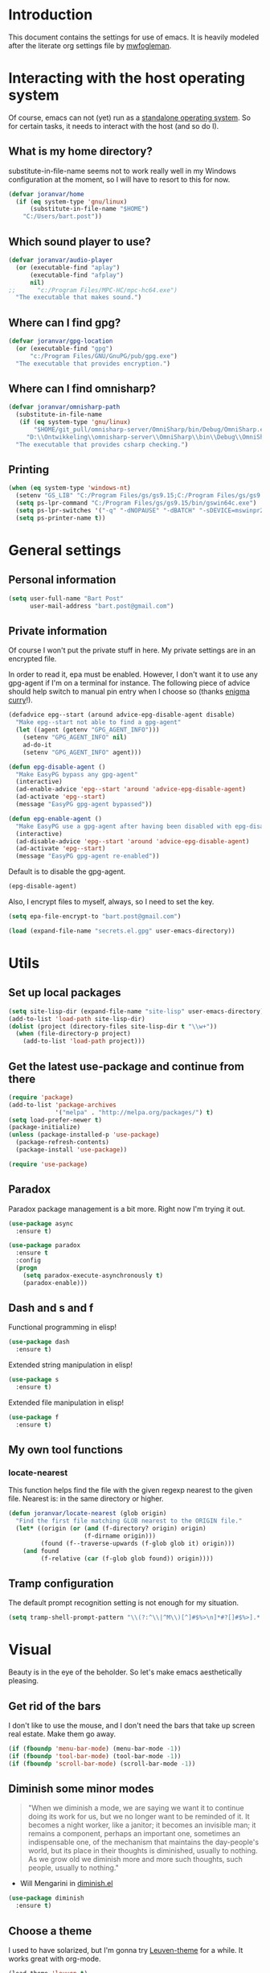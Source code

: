 * Introduction

This document contains the settings for use of emacs. It is heavily
modeled after the literate org settings file by [[https://github.com/mwfogleman/config][mwfogleman]].

* Interacting with the host operating system
Of course, emacs can not (yet) run as a [[http://c2.com/cgi/wiki?EmacsAsOperatingSystem][standalone operating
system]]. So for certain tasks, it needs to interact with the host (and
so do I).

** What is my home directory?

substitute-in-file-name seems not to work really well in my Windows
configuration at the moment, so I will have to resort to this for now.

#+BEGIN_SRC emacs-lisp
  (defvar joranvar/home
    (if (eq system-type 'gnu/linux)
        (substitute-in-file-name "$HOME")
      "C:/Users/bart.post"))
#+END_SRC

** Which sound player to use?
#+BEGIN_SRC emacs-lisp
  (defvar joranvar/audio-player
    (or (executable-find "aplay")
        (executable-find "afplay")
        nil)
  ;;      "c:/Program Files/MPC-HC/mpc-hc64.exe")
    "The executable that makes sound.")
#+END_SRC

** Where can I find gpg?
#+BEGIN_SRC emacs-lisp
  (defvar joranvar/gpg-location
    (or (executable-find "gpg")
        "c:/Program Files/GNU/GnuPG/pub/gpg.exe")
    "The executable that provides encryption.")
#+END_SRC

** Where can I find omnisharp?
#+BEGIN_SRC emacs-lisp
    (defvar joranvar/omnisharp-path
      (substitute-in-file-name
       (if (eq system-type 'gnu/linux)
           "$HOME/git_pull/omnisharp-server/OmniSharp/bin/Debug/OmniSharp.exe"
         "D:\\Ontwikkeling\\omnisharp-server\\OmniSharp\\bin\\Debug\\OmniSharp.exe"))
      "The executable that provides csharp checking.")
#+END_SRC

** Printing

#+BEGIN_SRC emacs-lisp
  (when (eq system-type 'windows-nt)
    (setenv "GS_LIB" "C:/Program Files/gs/gs9.15;C:/Program Files/gs/gs9.15/lib")
    (setq ps-lpr-command "C:/Program Files/gs/gs9.15/bin/gswin64c.exe")
    (setq ps-lpr-switches '("-q" "-dNOPAUSE" "-dBATCH" "-sDEVICE=mswinpr2"))
    (setq ps-printer-name t))
#+END_SRC

* General settings

** Personal information

#+begin_src emacs-lisp
  (setq user-full-name "Bart Post"
        user-mail-address "bart.post@gmail.com")
#+end_src

** Private information

Of course I won't put the private stuff in here. My private settings
are in an encrypted file.

In order to read it, epa must be enabled. However, I don't want it to
use any gpg-agent if I'm on a terminal for instance. The following
piece of advice should help switch to manual pin entry when I choose
so (thanks [[http://www.enigmacurry.com/2009/01/14/extending-emacs-with-advice/][enigma curry]]!).

#+BEGIN_SRC emacs-lisp
  (defadvice epg--start (around advice-epg-disable-agent disable)
    "Make epg--start not able to find a gpg-agent"
    (let ((agent (getenv "GPG_AGENT_INFO")))
      (setenv "GPG_AGENT_INFO" nil)
      ad-do-it
      (setenv "GPG_AGENT_INFO" agent)))

  (defun epg-disable-agent ()
    "Make EasyPG bypass any gpg-agent"
    (interactive)
    (ad-enable-advice 'epg--start 'around 'advice-epg-disable-agent)
    (ad-activate 'epg--start)
    (message "EasyPG gpg-agent bypassed"))

  (defun epg-enable-agent ()
    "Make EasyPG use a gpg-agent after having been disabled with epg-disable-agent"
    (interactive)
    (ad-disable-advice 'epg--start 'around 'advice-epg-disable-agent)
    (ad-activate 'epg--start)
    (message "EasyPG gpg-agent re-enabled"))
#+END_SRC

Default is to disable the gpg-agent.

#+BEGIN_SRC emacs-lisp
  (epg-disable-agent)
#+END_SRC

Also, I encrypt files to myself, always, so I need to set the key.

#+BEGIN_SRC emacs-lisp
  (setq epa-file-encrypt-to "bart.post@gmail.com")
#+END_SRC

#+BEGIN_SRC emacs-lisp
  (load (expand-file-name "secrets.el.gpg" user-emacs-directory))
#+END_SRC

* Utils

** Set up local packages

#+BEGIN_SRC emacs-lisp
  (setq site-lisp-dir (expand-file-name "site-lisp" user-emacs-directory))
  (add-to-list 'load-path site-lisp-dir)
  (dolist (project (directory-files site-lisp-dir t "\\w+"))
    (when (file-directory-p project)
      (add-to-list 'load-path project)))
#+END_SRC

** Get the latest use-package and continue from there

#+BEGIN_SRC emacs-lisp
  (require 'package)
  (add-to-list 'package-archives
               '("melpa" . "http://melpa.org/packages/") t)
  (setq load-prefer-newer t)
  (package-initialize)
  (unless (package-installed-p 'use-package)
    (package-refresh-contents)
    (package-install 'use-package))

  (require 'use-package)
#+END_SRC

** Paradox

Paradox package management is a bit more. Right now I'm trying it out.

#+BEGIN_SRC emacs-lisp
  (use-package async
    :ensure t)

  (use-package paradox
    :ensure t
    :config
    (progn
      (setq paradox-execute-asynchronously t)
      (paradox-enable)))
#+END_SRC

** Dash and s and f

Functional programming in elisp!

#+BEGIN_SRC emacs-lisp
  (use-package dash
    :ensure t)
#+END_SRC

Extended string manipulation in elisp!

#+BEGIN_SRC emacs-lisp
  (use-package s
    :ensure t)
#+END_SRC

Extended file manipulation in elisp!

#+BEGIN_SRC emacs-lisp
  (use-package f
    :ensure t)
#+END_SRC

** My own tool functions

*** locate-nearest

This function helps find the file with the given regexp nearest to the
given file. Nearest is: in the same directory or higher.

#+BEGIN_SRC emacs-lisp
  (defun joranvar/locate-nearest (glob origin)
    "Find the first file matching GLOB nearest to the ORIGIN file."
    (let* ((origin (or (and (f-directory? origin) origin)
                       (f-dirname origin)))
           (found (f--traverse-upwards (f-glob glob it) origin)))
      (and found
           (f-relative (car (f-glob glob found)) origin))))
#+END_SRC

** Tramp configuration

The default prompt recognition setting is not enough for my situation.

#+BEGIN_SRC emacs-lisp
  (setq tramp-shell-prompt-pattern "\\(?:^\\|^M\\)[^]#$%>\n]*#?[]#$%>].* *\\(^[\\[[0-9;]*[a-zA-Z] *\\)*")
#+END_SRC

* Visual

Beauty is in the eye of the beholder. So let's make emacs
aesthetically pleasing.

** Get rid of the bars

I don't like to use the mouse, and I don't need the bars that take up
screen real estate. Make them go away.

#+BEGIN_SRC emacs-lisp
  (if (fboundp 'menu-bar-mode) (menu-bar-mode -1))
  (if (fboundp 'tool-bar-mode) (tool-bar-mode -1))
  (if (fboundp 'scroll-bar-mode) (scroll-bar-mode -1))
#+END_SRC

** Diminish some minor modes

#+BEGIN_QUOTE
"When we diminish a mode, we are saying we want it to continue doing
its work for us, but we no longer want to be reminded of it. It
becomes a night worker, like a janitor; it becomes an invisible man;
it remains a component, perhaps an important one, sometimes an
indispensable one, of the mechanism that maintains the day-people's
world, but its place in their thoughts is diminished, usually to
nothing. As we grow old we diminish more and more such thoughts, such
people, usually to nothing."
#+END_QUOTE

- Will Mengarini in [[http://www.eskimo.com/~seldon/diminish.el][diminish.el]]

#+BEGIN_SRC emacs-lisp
  (use-package diminish
    :ensure t)
#+END_SRC

** Choose a theme

I used to have solarized, but I'm gonna try [[https://github.com/fniessen/emacs-leuven-theme][Leuven-theme]] for a
while. It works great with org-mode.

#+BEGIN_SRC emacs-lisp
  (load-theme 'leuven t)
#+END_SRC

I also want the whole line to be fontified (background color) in
org-mode headings.

#+BEGIN_SRC emacs-lisp
  (setq org-fontify-whole-heading-line t)
#+END_SRC

For dark mode, tango-2 seems best suited.

#+BEGIN_SRC emacs-lisp
  (use-package tango-2-theme
    :ensure t
    :defer t)
#+END_SRC

** Toggle between light and dark
I want to be able to toggle between light and dark mode (when contrast is needed).

#+BEGIN_SRC emacs-lisp
  (defvar joranvar/dark-theme 'tango-2
    "Theme for dark frame background mode")

  (defvar joranvar/light-theme 'leuven
    "Theme for light frame background mode")

  (defun joranvar/switch-frame-background-mode ()
    "Switch background mode from light to dark, and adjust the theme accordingly."
    (interactive)
    (-let (((old-theme new-mode new-theme) (if (eq frame-background-mode 'dark)
                                               '(joranvar/dark-theme light joranvar/light-theme)
                                             '(joranvar/light-theme dark joranvar/dark-theme))))
      (setq frame-background-mode new-mode)
      (disable-theme (symbol-value old-theme))
      (load-theme (symbol-value new-theme) t)))

  (global-set-key (kbd "C-c t") #'joranvar/switch-frame-background-mode)
#+END_SRC

** Font size

Set a smaller font size. More text on the screen is better.

#+BEGIN_SRC emacs-lisp
  (set-face-attribute 'default nil :height (if (eq system-type 'gnu/linux) 100 90))
#+END_SRC

** Fontify in org-mode

This goes a long way!

#+BEGIN_SRC emacs-lisp
  (setq org-src-fontify-natively t)
#+END_SRC

** Pretty symbols

Yummy looking code everywhere!

#+BEGIN_SRC emacs-lisp
  (global-prettify-symbols-mode t)
#+END_SRC

* Email

Gnus should be a nice mail reader, so I'm gonna try and use it for my
work mails when at work.

** Gnus

#+BEGIN_SRC emacs-lisp
    (use-package gnus
      :ensure t
      :config
      (progn
#+END_SRC

*** Incoming mail at work

I used to poll through davmail directly, but now I'm trying the
offlineimap way, and have everything sent to my inbox locally.

#+BEGIN_SRC emacs-lisp
  (add-to-list 'gnus-secondary-select-methods `(nnimap "server"
                                                       (nnimap-address ,joranvar/mailserver)
                                                       (nnimap-user ,joranvar/server-user)
                                                       (nnimap-stream network)
                                                       (nnimap-server-port 143)))

  (add-to-list 'gnus-secondary-select-methods `(nnimap "gmail"
                                                       (nnimap-address ,joranvar/mailserver)
                                                       (nnimap-user ,joranvar/gmail-user)
                                                       (nnimap-stream network)
                                                       (nnimap-server-port 143)))
#+END_SRC

*** Outgoing mail

#+BEGIN_SRC emacs-lisp
  (setq gnus-posting-styles `(("^nnimap\\+server:"
                               (address ,joranvar/work-mail)
                               ("X-Message-SMTP-Method" ,(concat "smtp localhost 1025 " joranvar/work-mail))
                               (signature ,joranvar/work-signature))
                              ("^nnimap\\+gmail:"
                               (address joranvar/gmail-mail)
                               ("X-Message-SMTP-Method" ,(concat "smtp smtp.gmail.com 587 " joranvar/gmail-mail)))))
#+END_SRC

*** Formatting mail

The following converts org-mode style to a multipart/alternative mime
section.

#+BEGIN_SRC emacs-lisp
  (defun joranvar/htmlize-signature (signature)
    "Create html from a SIGNATURE."
    (s-join "<br />\n" (--map-indexed (cond ((s-contains? "@" it)
                                             (s-lex-format "<a style='font-size:9pt' href='mailto:${it}'>${it}</a>"))
                                            ((s-starts-with? "www." it)
                                             (s-lex-format "<a style='font-size:9pt' href='http://${it}'>${it}</a>"))
                                            ((s-starts-with? "S" it)
                                             (s-lex-format "<span style='font-size:9pt; color:#003366'><b>${it}</b></span>"))
                                            ((s-starts-with? "Before printing" it)
                                             (s-lex-format "<span style='font-size:9pt; color:#00B050'><b>${it}</b></span>"))
                                            ((s-starts-with? "DISCLAIMER: " it)
                                             (let ((disclaimer-text (s-chop-prefix "DISCLAIMER: " it)))
                                               (s-lex-format "<span style='font-size:8pt; color:#6F6F6E'><b>DISCLAIMER: </b>${disclaimer-text}</span>")))
                                            ((eq it-index 1)
                                             (s-lex-format "<span style='font-size:10pt; color:#003366'><b>${it}</b></span>"))
                                            ((eq it-index 2)
                                             (s-lex-format "<span style='font-size:9pt; color:gray'>${it}</span><span style='font-size:7pt'><br /></span>"))
                                            (t
                                             (s-lex-format "<span style='font-size:9pt; color:gray'>${it}</span>"))
                                            )
                                      (s-lines signature))))

  (defun joranvar/org-mime ()
    "Convert the body of this message from org-mode format to multipart/alternative html."
    (interactive)
    (save-excursion
      (let* ((body-point (progn (message-goto-body) (when (looking-at "^\<#secure") (forward-line)) (point)))
             (signature-point (progn (message-goto-signature) (point)))
             (body-text (buffer-substring-no-properties body-point signature-point))
             (signature-text (buffer-substring-no-properties signature-point (point-max))))
        (goto-char body-point)
        (set-mark signature-point)
        (org-html-convert-region-to-html)
        (insert (joranvar/htmlize-signature signature-text))
        (insert "\n<#/multipart>")
        (kill-region (point) (point-max))
        (goto-char body-point)
        (insert (concat "<#multipart type=alternative>\n" body-text "\n" signature-text "\n<#part type=text/html>\n")))))
#+END_SRC

*** Fetching mail

I use offlineimap, and do not want to have that autocycling, so I will
manually ask it to get the mail, please.

#+BEGIN_SRC emacs-lisp
  (add-hook 'gnus-get-new-news-hook (lambda () (shell-command (concat "ssh " joranvar/mailserver " 'offlineimap'") "*offlineimap*")))
#+END_SRC

*** Gravatars

Show me your face!

#+BEGIN_SRC emacs-lisp
  (setq gnus-treat-from-gravatar 'head)
#+END_SRC

*** Display of the summary buffer

#+BEGIN_SRC emacs-lisp
  (setq gnus-summary-line-format "%U%R%z%I%(%[%4L: %-23,23f%]%) %o %s\n")
#+END_SRC

*** Refresh mail every two minutes

#+BEGIN_SRC emacs-lisp
  (gnus-demon-add-handler 'gnus-group-get-new-news 2 t)
  (gnus-demon-init)
#+END_SRC

*** Sign mails by default

#+BEGIN_SRC emacs-lisp
    (add-hook 'gnus-message-setup-hook 'mml-secure-message-sign-pgpmime)
#+END_SRC

*** Verify and decrypt pgp/mime by default

#+BEGIN_SRC emacs-lisp
  (setq mm-decrypt-option 'always)
  (setq mm-verify-option 'always)

  (setq gnus-unbuttonized-mime-types nil)
#+END_SRC

*** End of gnus config

#+BEGIN_SRC emacs-lisp
  ))
#+END_SRC

*** Outgoing mail at work

#+BEGIN_SRC emacs-lisp
  (use-package smtpmail
    :ensure t
    :config
    (setq send-mail-function 'smtpmail-send-it
          smtpmail-default-smtp-server "127.0.0.1"
          smtpmail-stream-type 'network
          smtpmail-smtp-service 1025
          smtpmail-auth-credentials "~/.authinfo.gpg"))
#+END_SRC

*** bbdb

Manage contacts!

#+BEGIN_SRC emacs-lisp
    (use-package bbdb
      :ensure t
      :config
      (progn
        (bbdb-initialize 'gnus 'message)
        (bbdb-insinuate-message)
        (bbdb-insinuate-gnus)))
#+END_SRC

* Productivity

** Pomodoro

I like to work with the pomodoro technique. The ticking sound reminds
me that I need to keep my focus.

#+BEGIN_SRC emacs-lisp
  (use-package org-pomodoro
    :ensure t
    :init (setq org-pomodoro-play-ticking-sounds (and joranvar/audio-player t)
                org-pomodoro-audio-player joranvar/audio-player))
#+END_SRC

** Kanban

This should visualise what I'm working on in any buffer. As I cannot
(yet) use the pomodoro tracker sounds above, I still like to have some
place to watch the stuff.

#+BEGIN_SRC emacs-lisp
  (use-package kanban
    :ensure t)
#+END_SRC

* Org mode

Keeping things organized, that's an aspiration I'd like to fulfill,
and org-mode might be the tool that'll save me.

#+BEGIN_SRC emacs-lisp
  (use-package org
    :init (progn
            (defvar joranvar/org-directory (f-join joranvar/home "Documents/org")
              "The location of my org files.")
            (defvar joranvar/org-default (f-join joranvar/org-directory "default.org")
              "The location of my default org file."))
    :bind (("C-c a" . org-agenda)
           ("C-c c" . org-capture))
    :config
    (progn
      (setq org-agenda-files (-distinct (-concat org-agenda-files (f--files joranvar/org-directory (and (f-ext? it "org") (not (s-ends-with? "~" (f-filename it)))) t)))
            org-time-clocksum-format '(:hours "%d" :require-hours t :minutes ":%02d" :require-minutes t)
            org-clock-into-drawer t
            org-log-into-drawer t
            org-startup-folded 'content
            org-clock-clocked-in-display 'both)
      (setq org-capture-templates
                   '(("m" "Message" entry (file+headline joranvar/org-default "Incoming mail")
                     "* FROM: %:from Subject: %:subject\n   %a")))
      (add-hook 'before-save-hook #'org-update-all-dblocks)
      (add-hook 'before-save-hook #'org-table-recalculate-buffer-tables)

      ;; Workaround for a compatibility issue with the newest emacs from github?
      (defun org-font-lock-ensure ()
        (font-lock-fontify-buffer))))
#+END_SRC

** Jira integration

I like to use emacs for Jira, too!

#+BEGIN_SRC emacs-lisp
  (require 'org-jira)
  (setq jiralib-url joranvar/jira-server
        org-jira-default-jql "sprint in openSprints() AND component = \"Team Platform\" order by priority desc, created asc")
#+END_SRC

But I also like to experiment with my new jiralib-rest implementation.

#+BEGIN_SRC emacs-lisp
  (use-package jiralib-rest
    :load-path "site-lisp/org-jira"
    :pin manual)
#+END_SRC

** gnorb

This combines gnus, org-mode and bbdb (v3) for tracking and
planning. Let's load it up!

#+BEGIN_SRC emacs-lisp
  (use-package gnorb
    :load-path "site-lisp/"
    :pin manual
    :config
    (progn
      (gnus-registry-initialize)
      (add-to-list 'gnus-secondary-select-methods '(nngnorb "gnorb"))
      (gnorb-tracking-initialize)))
  ;;     (eval-after-load "gnorb-bbdb"
  ;;       '(progn
  ;;          (define-key bbdb-mode-map (kbd "O") 'gnorb-bbdb-tag-agenda)
  ;;          (define-key bbdb-mode-map (kbd "S") 'gnorb-bbdb-mail-search)
  ;;          (define-key bbdb-mode-map [remap bbdb-mail] 'gnorb-bbdb-mail)
  ;;          (define-key bbdb-mode-map (kbd "l") 'gnorb-bbdb-open-link)
  ;;          (global-set-key (kbd "C-c C") 'gnorb-bbdb-cite-contact)))

  ;;     (eval-after-load "gnorb-org"
  ;;       '(progn
  ;;          (org-defkey org-mode-map (kbd "C-c C") 'gnorb-org-contact-link)
  ;;          (org-defkey org-mode-map (kbd "C-c t") 'gnorb-org-handle-mail)
  ;;          (org-defkey org-mode-map (kbd "C-c e") 'gnorb-org-view)
  ;;          (org-defkey org-mode-map (kbd "C-c E") 'gnorb-org-email-subtree)
  ;;          (org-defkey org-mode-map (kbd "C-c V") 'gnorb-org-popup-bbdb)
  ;;          (setq gnorb-org-agenda-popup-bbdb t)
  ;;          (eval-after-load "org-agenda"
  ;;            '(progn (org-defkey org-agenda-mode-map (kbd "H") 'gnorb-org-handle-mail)
  ;;                    (org-defkey org-agenda-mode-map (kbd "V") 'gnorb-org-popup-bbdb)))))

  ;;     (eval-after-load "gnorb-gnus"
  ;;       '(progn
  ;;          (define-key gnus-summary-mime-map "a" 'gnorb-gnus-article-org-attach)
  ;;          (define-key gnus-summary-mode-map (kbd "C-c t") 'gnorb-gnus-incoming-do-todo)
  ;;          (push '("attach to org heading" . gnorb-gnus-mime-org-attach)
  ;;                gnus-mime-action-alist)
  ;;          ;; The only way to add mime button command keys is by redefining
  ;;          ;; gnus-mime-button-map, possibly not ideal. Ideal would be a
  ;;          ;; setter function in gnus itself.
  ;;          (push '(gnorb-gnus-mime-org-attach "a" "Attach to Org heading")
  ;;                gnus-mime-button-commands)
  ;;          (setq gnus-mime-button-map
  ;;                (let ((map (make-sparse-keymap)))
  ;;                  (define-key map gnus-mouse-2 'gnus-article-push-button)
  ;;                  (define-key map gnus-down-mouse-3 'gnus-mime-button-menu)
  ;;                  (dolist (c gnus-mime-button-commands)
  ;;                    (define-key map (cadr c) (car c)))
  ;;                  map))))

  ;;     (eval-after-load "message"
  ;;       '(progn
  ;;          (define-key message-mode-map (kbd "C-c t") 'gnorb-gnus-outgoing-do-todo)))))
#+END_SRC

** Mobile

Sync stuff up with my phone!

#+BEGIN_SRC emacs-lisp
  (setq org-directory joranvar/org-directory
        org-mobile-directory joranvar/org-mobile-directory
        org-mobile-inbox-for-pull (f-join joranvar/org-directory "mobile-inbox.org"))
#+END_SRC

* Less typing

Several packages and settings will help me type less to accomplish the
same. The main theme is auto completion (read: helm).

** Helm

Make sure that we have helm, then bind some keys.

#+BEGIN_SRC emacs-lisp
  (use-package helm-config
    :ensure helm
    :init (helm-mode t)
    :bind (("M-x" . helm-M-x)
           ("C-x C-f" . helm-find-files)
           ("C-x b" . helm-buffers-list)))
#+END_SRC

** Writable grep

Having wgrep makes replace/edit on multiple lines quite nice! Use
helm-occur to find occurrances, C-x C-s to save to a helm-grep-mode
buffer, then C-c C-p to enter wgrep mode.

#+BEGIN_SRC emacs-lisp
  (use-package wgrep
    :ensure t)
#+END_SRC

** Projectile

When navigating to a file is as easy as choosing the project name from
a list, that *does* save a lot of typing.

#+BEGIN_SRC emacs-lisp
  (use-package projectile
    :ensure t
    :bind (("M-p" . helm-projectile)
           ("M-P" . projectile-persp-switch-project))
    :diminish projectile-mode
    :init
    (progn
      (use-package perspective
        :ensure t
        :config (progn (persp-mode)
                       (use-package persp-projectile
                         :ensure t)))
      (projectile-global-mode)
      (setq projectile-indexing-method 'alien
            projectile-completion-system 'helm
            projectile-enable-caching t
            projectile-enable-idle-timer t)
      (use-package org-projectile
        :ensure t
        :bind ("C-c n p" . org-projectile:project-todo-completing-read)
        :config
        (progn
          (org-projectile:per-repo);
          (setq org-projectile:per-repo-filename "README.org"
                org-agenda-files (append org-agenda-files (org-projectile:todo-files)))
          (add-to-list 'org-capture-templates
                       (org-projectile:project-todo-entry "l" "* TODO %? %a\n" "Linked Project TODO"))))
      (use-package helm-projectile
        :ensure t
        :config
        (progn (helm-projectile-on)
               (setq projectile-switch-project-action (lambda () (magit-status (projectile-project-root))))))
      (setq magit-repo-dirs (mapcar (lambda (dir)
                                      (substring dir 0 -1))
                                    (-filter (lambda (project)
                                               (file-directory-p (concat project "/.git/")))
                                             (projectile-relevant-known-projects)))
            magit-repo-dirs-depth 1)))
#+END_SRC

** Focus-follow-mouse

This is something I really like in any window manager. As emacs does
consist windows (containing buffers), I really like to use it here,
too. Although ace-jump-window will complement this (see next item).

#+BEGIN_SRC emacs-lisp
  (setq mouse-autoselect-window t)
#+END_SRC

** Ace-jump-mode

This is a powerful "go where I'm looking at now" mode. Type "M-o", the
first char of the word you're looking at, and the letter that then
overlays it. BAM, you're there. Thanks to [[https://www.youtube.com/watch?feature=player_embedded&v=UZkpmegySnc#!][emacs rocks!]] for pointing
this out!

#+BEGIN_SRC emacs-lisp
  (use-package ace-jump-mode
    :ensure t
    :bind (("M-o" . ace-jump-mode)
           ("M-O" . ace-jump-mode-pop-mark))
    :config (ace-jump-mode-enable-mark-sync))
#+END_SRC

** Auto-fill-mode

This is a no-brainer.

#+BEGIN_SRC emacs-lisp
  (add-hook 'text-mode-hook #'auto-fill-mode)
#+END_SRC

** Auto-insert and yasnippet

Yasnippet is a template expansion tool.

#+BEGIN_SRC emacs-lisp
  (use-package yasnippet
    :ensure t)
#+END_SRC

With yasnippet, I can also create files with some default content
initially. The following is based on something I found on
[[http://www.emacswiki.org/emacs/AutoInsertMode][emacswiki.org]]:

#+BEGIN_SRC emacs-lisp
  (use-package autoinsert
    :ensure t
    :config (progn
              (defun joranvar/autoinsert-yas-expand ()
                "Replace text in yasnippet template."
                (yas/expand-snippet (buffer-string) (point-min) (point-max)))
              (auto-insert-mode)
              (setq auto-insert t
                    auto-insert-directory (concat joranvar/home "/Documents/autoinsert/")
                    auto-insert-alist (--map (cons (s-concat "\\\." (file-name-extension it)) (vector it #'joranvar/autoinsert-yas-expand))
                                             (directory-files auto-insert-directory t "\\w+\.\\w+$" t)))))
#+END_SRC

** CompAny mode

Yup, preferred over auto-complete.

#+BEGIN_SRC emacs-lisp
  (use-package company
    :ensure t
    :config
    (progn
      (use-package helm-company
        :ensure t
        :config
        (progn
          (define-key company-mode-map (kbd "C-:") 'helm-company)
          (define-key company-active-map (kbd "C-:") 'helm-company)))
      (global-company-mode)))
#+END_SRC

** Smart parens

Smart parens are the way to go, apparently. Let's do this!

#+BEGIN_SRC emacs-lisp
    (use-package smartparens
      :ensure t
      :config
      (require 'smartparens-config)
      (smartparens-global-strict-mode)
      (sp-use-smartparens-bindings)
      (show-smartparens-global-mode))
#+END_SRC

* Version control

** Magit

Of course, the most beautiful git client of them all. Git-flow does
not (yet) work in the windows host, so we don't load it there.

#+BEGIN_SRC emacs-lisp
  (use-package magit
    :ensure t
    :bind ("M-g" . magit-status)
    :config
    (progn
      (use-package magit-gitflow
        :if (eq system-type 'gnu/linux)
        :ensure t
        :config (add-hook 'magit-mode-hook #'turn-on-magit-gitflow))
      (use-package magit-filenotify
        :if (eq system-type 'gnu/linux)
        :ensure t
        :config (add-hook 'magit-status-mode-hook #'magit-filenotify-mode))
      (add-to-list 'magit-repo-dirs (expand-file-name "~/git_pull/"))
      (setq magit-status-buffer-switch-function 'switch-to-buffer)))
#+END_SRC

** Diff highlighting

The feedback when visiting a version controlled file is nice.

#+BEGIN_SRC emacs-lisp
  (use-package diff-hl
    :ensure t
    :config (add-hook 'find-file-hook (lambda () (diff-hl-mode t))))
#+END_SRC

** Git timemachine

:o Sounds great, let's try this out!

#+BEGIN_SRC emacs-lisp
  (use-package git-timemachine
    :ensure t
    :bind ("M-G" . git-timemachine))
#+END_SRC

* Programming

** Languages
*** C#

C# development is what I do daily for a living. By day I use Visual
Studio, together with Resharper and NCrunch. Those are very good
tools, but I do miss the comfort of my own, personalized OS when I am
using them. But when I return to emacs, I miss the refactoring tools
and automatic testing and feedback that I have grown accustomed to.

Omnisharp and flycheck are two tools that may help me out here. I am
still hoping to find some bridge between flycheck and nunit/xunit,
though.

#+BEGIN_SRC emacs-lisp
  (use-package omnisharp
    :ensure t
    :config
    (progn
      (add-hook 'csharp-mode-hook #'omnisharp-mode)
      (setq omnisharp-server-executable-path joranvar/omnisharp-path)
      (define-key omnisharp-mode-map (kbd "M-.") #'omnisharp-auto-complete)
      (define-key omnisharp-mode-map (kbd "M-RET") #'omnisharp-run-code-action-refactoring)
      (define-key omnisharp-mode-map (kbd "<C-return>") #'omnisharp-fix-code-issue-at-point)))
#+END_SRC

**** Editing project files

For now, we just set the mode to xml.

#+BEGIN_SRC emacs-lisp
  (add-to-list 'auto-mode-alist '("\\.csproj\\'" . xml-mode))
  (add-to-list 'auto-mode-alist '("\\.fsproj\\'" . xml-mode))
#+END_SRC

**** Editing solution files

For now, we just include [[https://github.com/sensorflo/sln-mode][sensorflo]]s sln-mode.

#+BEGIN_SRC emacs-lisp
  (require 'sln-mode)
  (add-to-list 'auto-mode-alist '("\\.sln\\'" . sln-mode))
#+END_SRC

*** F#

F# is one of the functional languages that I'm really interested
in. Mostly because I feel I can use it at work also.

#+BEGIN_SRC emacs-lisp
  (use-package fsharp-mode
    :ensure t)
#+END_SRC

*** Emacs lisp

Most importantly: do not use tabs.

#+BEGIN_SRC emacs-lisp
  (setq-default indent-tabs-mode nil)
#+END_SRC

*** Haskell (xmonad)

#+BEGIN_SRC emacs-lisp
  (use-package haskell-mode
    :ensure t
    :config
    (progn
      (add-hook 'haskell-mode-hook #'haskell-indent-mode)))
#+END_SRC

** Tools
*** Flycheck

As mentioned before, flycheck could really help me out by giving quick
feedback on the code that I'm typing (or reading).

#+BEGIN_SRC emacs-lisp
  (use-package flycheck
    :ensure t
    :init
    (progn
      (global-flycheck-mode)))
#+END_SRC

*** Symbol highlighting

This helps see various occurrances of the symbol at point easily in
the current buffer.

#+BEGIN_SRC emacs-lisp
  (use-package highlight-symbol
    :ensure t
    :config
    (progn
      (add-hook 'prog-mode-hook #'highlight-symbol-mode)))
#+END_SRC

* Hobbies

** Feeds

#+BEGIN_SRC emacs-lisp
    (use-package elfeed
      :ensure t
      :bind ("C-c e" . elfeed)
      :config
      (setq elfeed-feeds
            (-concat
             joranvar/private-rss-feeds
             '("http://whattheemacsd.com/atom.xml"
               "http://oremacs.com/atom.xml"
               "http://emacs-fu.blogspot.com/feeds/posts/default"
               "http://batsov.com/atom.xml"
               "http://sachachua.com/blog/feed/"
               "http://emacsredux.com/atom.xml"
               "http://endlessparentheses.com/atom.xml"
               "http://www.lunaryorn.com/feed.atom"
               "http://mwfogleman.tumblr.com/rss"
               "http://www.reddit.com/r/emacs.rss"
               "http://www.reddit.com/r/fsharp.rss"
               "http://www.reddit.com/r/programmerhumor.rss"
               "http://feeds.hanselman.com/scotthanselman"
               "http://blog.cleancoder.com/atom.xml"))))
#+END_SRC
*** TODO Add xkcd

** Games

*** TODO Add steam

*** TODO Add LoL?

* Web browsing

I use wee, now I have a nice recent build. The default search engine
out of the box is duckduckgo, but I still prefer google, as it always
brings me what I am looking for.

#+BEGIN_SRC emacs-lisp
  (setq eww-search-prefix "https://www.google.com/search?q=")
#+END_SRC

* Editing

Gee, there's also a section for configuring the text editing part of
the "text editor" ㋛

** [[http://endlessparentheses.com/hungry-delete-mode.html?source%253Drss][Hungry delete]]

Oh, how much I like this feature! Delete all whitespace in the
direction of the delete action.

#+BEGIN_SRC emacs-lisp
  (use-package hungry-delete
    :ensure t
    :init (global-hungry-delete-mode))
#+END_SRC

** Whitespace cleanup

Speaking of which, by default I want to cleanup whitespace in my
buffers.

#+BEGIN_SRC emacs-lisp
  (add-hook 'before-save-hook #'whitespace-cleanup)
#+END_SRC

** visual-regexp

See what's going to be replaced!

#+BEGIN_SRC emacs-lisp
  (use-package visual-regexp
    :ensure t
    :bind ("M-s r" . vr/replace))
#+END_SRC

* Startup

Finally, when I start up emacs, I want the following to be setup for
me.

** Create mail perspective with gnus

#+BEGIN_SRC emacs-lisp
  (save-excursion
    (persp-switch "mail")
    (gnus))
#+END_SRC

** Create main perspective with org agenda

#+BEGIN_SRC emacs-lisp
  (save-excursion
    (persp-switch "main")
    (org-agenda nil "n"))
#+END_SRC
